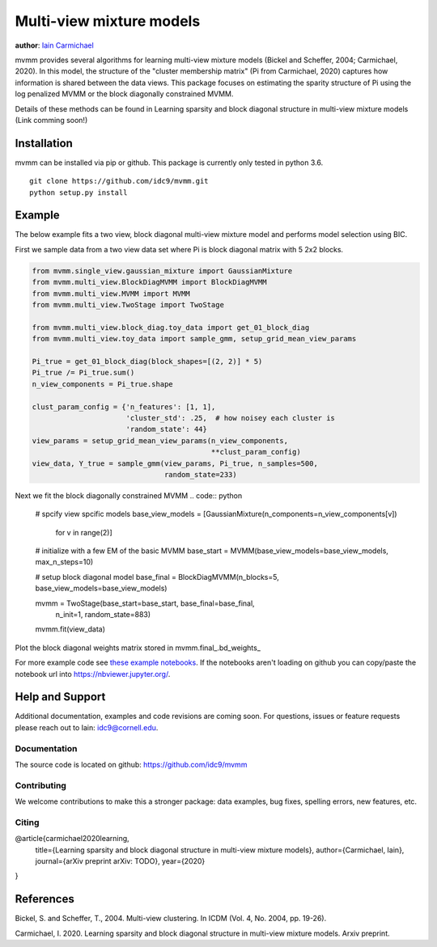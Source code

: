 Multi-view mixture models
-------------------------

**author**: `Iain Carmichael`_


mvmm provides several algorithms for learning multi-view mixture models (Bickel and Scheffer, 2004; Carmichael, 2020). In this model, the structure of the "cluster membership matrix" (Pi from Carmichael, 2020) captures how information is shared between the data views. This package focuses on estimating the sparity structure of Pi using the log penalized MVMM or the block diagonally constrained MVMM.

Details of these methods can be found in Learning sparsity and block diagonal structure in multi-view mixture models (Link comming soon!)

Installation
============

mvmm can be installed via pip or github. This package is currently only tested in python 3.6.

::

    git clone https://github.com/idc9/mvmm.git
    python setup.py install

Example
=======

The below example fits a two view, block diagonal multi-view mixture model and performs model selection using BIC.

First we sample data from a two view data set where Pi is block diagonal matrix with 5 2x2 blocks.

.. code:: python

    from mvmm.single_view.gaussian_mixture import GaussianMixture
    from mvmm.multi_view.BlockDiagMVMM import BlockDiagMVMM
    from mvmm.multi_view.MVMM import MVMM
    from mvmm.multi_view.TwoStage import TwoStage

    from mvmm.multi_view.block_diag.toy_data import get_01_block_diag
    from mvmm.multi_view.toy_data import sample_gmm, setup_grid_mean_view_params

    Pi_true = get_01_block_diag(block_shapes=[(2, 2)] * 5)
    Pi_true /= Pi_true.sum()
    n_view_components = Pi_true.shape

    clust_param_config = {'n_features': [1, 1],
                          'cluster_std': .25,  # how noisey each cluster is
                          'random_state': 44}
    view_params = setup_grid_mean_view_params(n_view_components,
                                              **clust_param_config)
    view_data, Y_true = sample_gmm(view_params, Pi_true, n_samples=500,
                                   random_state=233)

.. image:: doc/figures/obs_data_and_true_pi.png


Next we fit the block diagonally constrained MVMM
.. code:: python

    # spcify view spcific models
    base_view_models = [GaussianMixture(n_components=n_view_components[v])
                    for v in range(2)]

    # initialize with a few EM of the basic MVMM
    base_start = MVMM(base_view_models=base_view_models, max_n_steps=10)

    # setup block diagonal model
    base_final = BlockDiagMVMM(n_blocks=5, base_view_models=base_view_models)

    mvmm = TwoStage(base_start=base_start, base_final=base_final,
                    n_init=1, random_state=883)

    mvmm.fit(view_data)


Plot the block diagonal weights matrix stored in mvmm.final_.bd_weights_

.. image:: doc/figures/D_est.png



For more example code see `these example notebooks`_. If the notebooks aren't loading on github you can copy/paste the notebook url into https://nbviewer.jupyter.org/.

Help and Support
================

Additional documentation, examples and code revisions are coming soon.
For questions, issues or feature requests please reach out to Iain:
idc9@cornell.edu.

Documentation
^^^^^^^^^^^^^

The source code is located on github: https://github.com/idc9/mvmm

.. Testing
.. ^^^^^^^

.. Testing is done using `nose`.


Contributing
^^^^^^^^^^^^

We welcome contributions to make this a stronger package: data examples,
bug fixes, spelling errors, new features, etc.


Citing
^^^^^^

@article{carmichael2020learning,
  title={Learning sparsity and block diagonal structure in multi-view mixture models},
  author={Carmichael, Iain},
  journal={arXiv preprint arXiv: TODO},
  year={2020}
}

References
==========

Bickel, S. and Scheffer, T., 2004. Multi-view clustering. In ICDM (Vol. 4, No. 2004, pp. 19-26).

Carmichael, I. 2020. Learning sparsity and block diagonal structure in multi-view mixture models. Arxiv preprint.


.. _Iain Carmichael: https://idc9.github.io/
.. _these example notebooks: https://github.com/idc9/mvmm/tree/master/doc/example_notebooks

